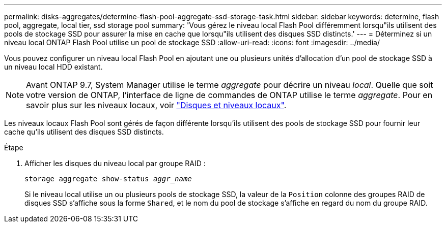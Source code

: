 ---
permalink: disks-aggregates/determine-flash-pool-aggregate-ssd-storage-task.html 
sidebar: sidebar 
keywords: determine, flash pool, aggregate, local tier, ssd storage pool 
summary: 'Vous gérez le niveau local Flash Pool différemment lorsqu"ils utilisent des pools de stockage SSD pour assurer la mise en cache que lorsqu"ils utilisent des disques SSD distincts.' 
---
= Déterminez si un niveau local ONTAP Flash Pool utilise un pool de stockage SSD
:allow-uri-read: 
:icons: font
:imagesdir: ../media/


[role="lead"]
Vous pouvez configurer un niveau local Flash Pool en ajoutant une ou plusieurs unités d'allocation d'un pool de stockage SSD à un niveau local HDD existant.


NOTE: Avant ONTAP 9.7, System Manager utilise le terme _aggregate_ pour décrire un niveau _local_. Quelle que soit votre version de ONTAP, l'interface de ligne de commandes de ONTAP utilise le terme _aggregate_. Pour en savoir plus sur les niveaux locaux, voir link:../disks-aggregates/index.html["Disques et niveaux locaux"].

Les niveaux locaux Flash Pool sont gérés de façon différente lorsqu'ils utilisent des pools de stockage SSD pour fournir leur cache qu'ils utilisent des disques SSD distincts.

.Étape
. Afficher les disques du niveau local par groupe RAID :
+
`storage aggregate show-status _aggr_name_`

+
Si le niveau local utilise un ou plusieurs pools de stockage SSD, la valeur de la `Position` colonne des groupes RAID de disques SSD s'affiche sous la forme `Shared`, et le nom du pool de stockage s'affiche en regard du nom du groupe RAID.


